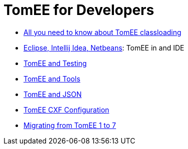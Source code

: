 = TomEE for Developers
:jbake-date: 2016-03-16
:jbake-type: page
:jbake-status: published
:jbake-tomeepdf:

- link:classloading/index.html[All you need to know about TomEE classloading]
- link:ide/index.html[Eclipse, Intellij Idea, Netbeans]: TomEE in and IDE
- link:testing/index.html[TomEE and Testing]
- link:tools/index.html[TomEE and Tools]
- link:json/index.html[TomEE and JSON]
- link:configuration/cxf.html[TomEE CXF Configuration]
- link:migration/tomee-1-to-7.html[Migrating from TomEE 1 to 7]

